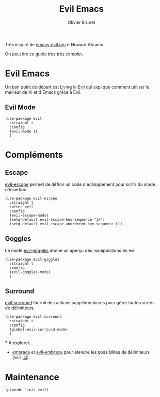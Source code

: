 #+title: Evil Emacs
#+author: Olivier Brunet
#+email: olibrunet@free.fr
#+property: header-args:elisp :tangle ~/.emacs.d/elisp/init-evil.el
#+property: header-args:      :results silent  :eval no-export  :comments org

Très inspiré de [[https://github.com/howardabrams/dot-files/blob/master/emacs-evil.org][emacs-evil.org]] d'Howard Abrams

On peut lire ce [[https://github.com/noctuid/evil-guide][guide]] très très complet.

* Evil Emacs

  Un bon point de départ est [[https://blog.aaronbieber.com/2016/01/23/living-in-evil.html][Living in Evil]] qui explique comment utiliser le meilleur de Vi et d'Emacs grâce à Evil.

** Evil Mode

   #+begin_src elisp
     (use-package evil
       :straight t
       :config
       (evil-mode 1)
       )
   #+end_src

* Compléments

** Escape

   [[https://github.com/syl20bnr/evil-escape][evil-escape]] permet de définir un code d'échappement pour sortir du mode d'insertion.

   #+begin_src elisp
     (use-package evil-escape
       :straight t
       :after evil
       :config
       (evil-escape-mode)
       (setq-default evil-escape-key-sequence "jk")
       (setq-default evil-escape-unordered-key-sequence t))
   #+end_src


** Goggles

   Le mode [[https://github.com/edkolev/evil-goggles][evil-goggles]] donne un aperçu des manipulations en evil.

   #+begin_src elisp
     (use-package evil-goggles
       :straight t
       :config
       (evil-goggles-mode)
       )
   #+end_src

** Surround

   [[https://github.com/emacs-evil/evil-surround][evil-surround]] fournit des actions supplémentaires pour gérer toutes sortes de délimiteurs.

   #+begin_src elisp
     (use-package evil-surround
       :straight t
       :config
       (global-evil-surround-mode)
       )
   #+end_src

   *** À explorer…

   - [[https://github.com/cute-jumper/embrace.el][embrace]] et [[https://github.com/cute-jumper/evil-embrace.el][evil-embrace]] pour étendre les possibilités de délimiteurs (voir [[https://github.com/emacs-evil/evil-surround/issues/95][ici]]).

* Maintenance

  #+begin_src elisp
    (provide 'init-evil)
  #+end_src
